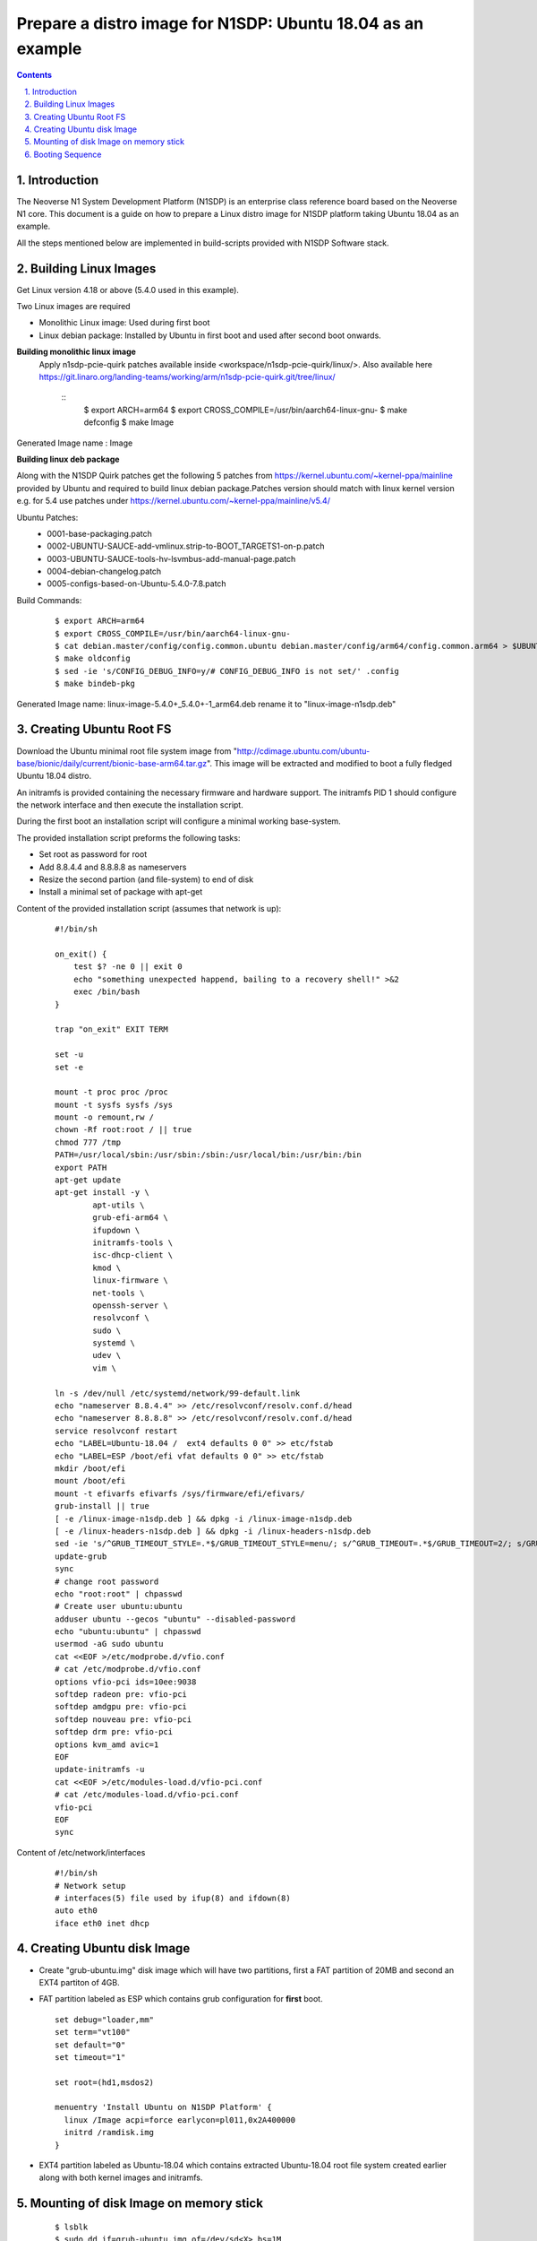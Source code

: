Prepare a distro image for N1SDP: Ubuntu 18.04 as an example
============================================================


.. section-numbering::
    :suffix: .

.. contents::


Introduction
------------

The Neoverse N1 System Development Platform (N1SDP) is an enterprise class reference board based on the Neoverse N1 core.
This document is a guide on how to prepare a Linux distro image for N1SDP platform taking Ubuntu 18.04 as an example.

All the steps mentioned below are implemented in build-scripts provided with N1SDP Software stack.

Building Linux Images
---------------------

Get Linux version 4.18 or above (5.4.0 used in this example).

Two Linux images are required

- Monolithic Linux image: Used during first boot
- Linux debian package: Installed by Ubuntu in first boot and used after second boot onwards.

**Building monolithic linux image**
 Apply n1sdp-pcie-quirk patches available inside <workspace/n1sdp-pcie-quirk/linux/>.
 Also available here https://git.linaro.org/landing-teams/working/arm/n1sdp-pcie-quirk.git/tree/linux/

    ::
         $ export ARCH=arm64
         $ export CROSS_COMPILE=/usr/bin/aarch64-linux-gnu-
         $ make defconfig
         $ make Image

Generated Image name : Image

**Building linux deb package**

Along with the N1SDP Quirk patches get the following 5 patches from https://kernel.ubuntu.com/~kernel-ppa/mainline provided by Ubuntu and required to build linux debian package.Patches version should match with linux kernel version e.g. for 5.4 use patches under https://kernel.ubuntu.com/~kernel-ppa/mainline/v5.4/

Ubuntu Patches:
        - 0001-base-packaging.patch
        - 0002-UBUNTU-SAUCE-add-vmlinux.strip-to-BOOT_TARGETS1-on-p.patch
        - 0003-UBUNTU-SAUCE-tools-hv-lsvmbus-add-manual-page.patch
        - 0004-debian-changelog.patch
        - 0005-configs-based-on-Ubuntu-5.4.0-7.8.patch

Build Commands:
     ::

         $ export ARCH=arm64
         $ export CROSS_COMPILE=/usr/bin/aarch64-linux-gnu-
         $ cat debian.master/config/config.common.ubuntu debian.master/config/arm64/config.common.arm64 > $UBUNTU_OUT_DIR/.config
         $ make oldconfig
         $ sed -ie 's/CONFIG_DEBUG_INFO=y/# CONFIG_DEBUG_INFO is not set/' .config
         $ make bindeb-pkg

Generated Image name: linux-image-5.4.0+_5.4.0+-1_arm64.deb rename it to "linux-image-n1sdp.deb"

Creating Ubuntu Root FS
-----------------------------

Download the Ubuntu minimal root file system image from
"http://cdimage.ubuntu.com/ubuntu-base/bionic/daily/current/bionic-base-arm64.tar.gz".
This image will be extracted and modified to boot a fully fledged Ubuntu 18.04
distro.

An initramfs is provided containing the necessary firmware and hardware support.
The initramfs PID 1 should configure the network interface and then
execute the installation script.

During the first boot an installation script will configure a minimal working
base-system.

The provided installation script preforms the following tasks:

- Set root as password for root
- Add 8.8.4.4 and 8.8.8.8 as nameservers
- Resize the second partion (and file-system) to end of disk
- Install a minimal set of package with apt-get


Content of the provided installation script (assumes that network is up):
    ::

        #!/bin/sh

        on_exit() {
            test $? -ne 0 || exit 0
            echo "something unexpected happend, bailing to a recovery shell!" >&2
            exec /bin/bash
        }

        trap "on_exit" EXIT TERM

        set -u
        set -e

        mount -t proc proc /proc
        mount -t sysfs sysfs /sys
        mount -o remount,rw /
        chown -Rf root:root / || true
        chmod 777 /tmp
        PATH=/usr/local/sbin:/usr/sbin:/sbin:/usr/local/bin:/usr/bin:/bin
        export PATH
        apt-get update
        apt-get install -y \
        	apt-utils \
        	grub-efi-arm64 \
        	ifupdown \
        	initramfs-tools \
        	isc-dhcp-client \
        	kmod \
        	linux-firmware \
        	net-tools \
        	openssh-server \
        	resolvconf \
        	sudo \
        	systemd \
        	udev \
        	vim \

        ln -s /dev/null /etc/systemd/network/99-default.link
        echo "nameserver 8.8.4.4" >> /etc/resolvconf/resolv.conf.d/head
        echo "nameserver 8.8.8.8" >> /etc/resolvconf/resolv.conf.d/head
        service resolvconf restart
        echo "LABEL=Ubuntu-18.04 /  ext4 defaults 0 0" >> etc/fstab
        echo "LABEL=ESP /boot/efi vfat defaults 0 0" >> etc/fstab
        mkdir /boot/efi
        mount /boot/efi
        mount -t efivarfs efivarfs /sys/firmware/efi/efivars/
        grub-install || true
        [ -e /linux-image-n1sdp.deb ] && dpkg -i /linux-image-n1sdp.deb
        [ -e /linux-headers-n1sdp.deb ] && dpkg -i /linux-headers-n1sdp.deb
        sed -ie 's/^GRUB_TIMEOUT_STYLE=.*$/GRUB_TIMEOUT_STYLE=menu/; s/^GRUB_TIMEOUT=.*$/GRUB_TIMEOUT=2/; s/GRUB_CMDLINE_LINUX_DEFAULT=.*$/GRUB_CMDLINE_LINUX_DEFAULT="earlycon vfio-pci.ids=10ee:9038"/' /etc/default/grub
        update-grub
        sync
        # change root password
        echo "root:root" | chpasswd
        # Create user ubuntu:ubuntu
        adduser ubuntu --gecos "ubuntu" --disabled-password
        echo "ubuntu:ubuntu" | chpasswd
        usermod -aG sudo ubuntu
        cat <<EOF >/etc/modprobe.d/vfio.conf
        # cat /etc/modprobe.d/vfio.conf
        options vfio-pci ids=10ee:9038
        softdep radeon pre: vfio-pci
        softdep amdgpu pre: vfio-pci
        softdep nouveau pre: vfio-pci
        softdep drm pre: vfio-pci
        options kvm_amd avic=1
        EOF
        update-initramfs -u
        cat <<EOF >/etc/modules-load.d/vfio-pci.conf
        # cat /etc/modules-load.d/vfio-pci.conf
        vfio-pci
        EOF
        sync

Content of /etc/network/interfaces
     ::

         #!/bin/sh
         # Network setup
         # interfaces(5) file used by ifup(8) and ifdown(8)
         auto eth0
         iface eth0 inet dhcp


Creating Ubuntu disk Image
--------------------------
- Create "grub-ubuntu.img" disk image which will have two partitions, first a
  FAT partition of 20MB and second an EXT4 partiton of 4GB.

- FAT partition labeled as ESP which contains grub configuration for **first** boot.
  ::

      set debug="loader,mm"
      set term="vt100"
      set default="0"
      set timeout="1"

      set root=(hd1,msdos2)

      menuentry 'Install Ubuntu on N1SDP Platform' {
      	linux /Image acpi=force earlycon=pl011,0x2A400000
      	initrd /ramdisk.img
      }

- EXT4 partition labeled as Ubuntu-18.04 which contains extracted Ubuntu-18.04
  root file system created earlier along with both kernel images and initramfs.

Mounting of disk Image on memory stick
--------------------------------------
      ::

        $ lsblk
        $ sudo dd if=grub-ubuntu.img of=/dev/sd<X> bs=1M
        $ sync

Note: Replace ``/dev/sdX`` with the handle corresponding to your USB stick as identified by the ``lsblk``

Booting Sequence
----------------
**First Boot**

- The GRUB configuration stored on the ESP partition is used
- The monolithic kernel image and initramfs are used
- /init configures the network and mount the real root
- /init executes the installation script
- The installation script installs the base packages
- The installation script installs the Linux deb package and creates a
  new initramfs and grub entry

**Second Boot**

- Second boot onwards a minimal Ubuntu-18.04 will be booted which already has a grub entry created during first boot.
- It will also use linux debian image and initramfs installed during first boot.

--------------

*Copyright (c) 2020, Arm Limited. All rights reserved.*

